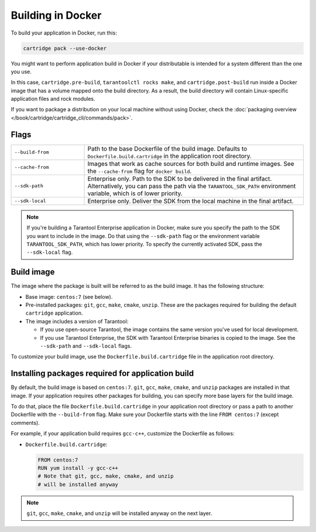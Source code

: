 Building in Docker
==================

To build your application in Docker, run this:

..  code-block:: bash

    cartridge pack --use-docker

You might want to perform application build in Docker
if your distributable is intended for a system different than the one you use.

In this case, ``cartridge.pre-build``, ``tarantoolctl rocks make``,
and ``cartridge.post-build`` run inside a Docker image
that has a volume mapped onto the build directory.
As a result, the build directory will contain Linux-specific application files
and rock modules.

If you want to package a distribution on your local machine without using Docker,
check the :doc:`packaging overview </book/cartridge/cartridge_cli/commands/pack>`.

Flags
-----

..  container:: table

    ..  list-table::
        :widths: 25 75
        :header-rows: 0

        *   -   ``--build-from``
            -   Path to the base Dockerfile of the build image.
                Defaults to ``Dockerfile.build.cartridge`` in the application root directory.
        *   -   ``--cache-from``
            -   Images that work as cache sources for both build and runtime images.
                See the ``--cache-from`` flag for ``docker build``.
        *   -   ``--sdk-path``
            -   Enterprise only.
                Path to the SDK to be delivered in the final artifact.
                Alternatively, you can pass the path via the ``TARANTOOL_SDK_PATH``
                environment variable, which is of lower priority.
        *   -   ``--sdk-local``
            -   Enterprise only.
                Deliver the SDK from the local machine in the final artifact.

..  note::

    If you're building a Tarantool Enterprise application in Docker,
    make sure you specify the path to the SDK you want to include in the image.
    Do that using the ``--sdk-path`` flag
    or the environment variable ``TARANTOOL_SDK_PATH``, which has lower priority.
    To specify the currently activated SDK, pass the ``--sdk-local`` flag.

Build image
-----------

The image where the package is built
will be referred to as the build image. It has the following structure:

*   Base image: ``centos:7`` (see below).
*   Pre-installed packages: ``git``, ``gcc``, ``make``, ``cmake``, ``unzip``.
    These are the packages required for building the default  ``cartridge`` application.
*   The image includes a version of Tarantool:

    -   If you use open-source Tarantool, the image contains
        the same version you've used for local development.
    -   If you use Tarantool Enterprise, the SDK with Tarantool Enterprise binaries
        is copied to the image.
        See the ``--sdk-path`` and ``--sdk-local`` flags.

To customize your build image, use the ``Dockerfile.build.cartridge`` file
in the application root directory.

Installing packages required for application build
--------------------------------------------------

By default, the build image is based on ``centos:7``.
``git``, ``gcc``, ``make``, ``cmake``, and ``unzip`` packages are installed in that image.
If your application requires other packages for building, you
can specify more base layers for the build image.

To do that, place the file ``Dockerfile.build.cartridge`` in your application root directory
or pass a path to another Dockerfile with the ``--build-from`` flag.
Make sure your Dockerfile starts with the line ``FROM centos:7`` (except comments).

For example, if your application build requires ``gcc-c++``,
customize the Dockerfile as follows:

*   ``Dockerfile.build.cartridge``:

    ..  code-block:: dockerfile

        FROM centos:7
        RUN yum install -y gcc-c++
        # Note that git, gcc, make, cmake, and unzip
        # will be installed anyway

..  note::

    ``git``, ``gcc``, ``make``, ``cmake``, and ``unzip`` will be installed
    anyway on the next layer.
